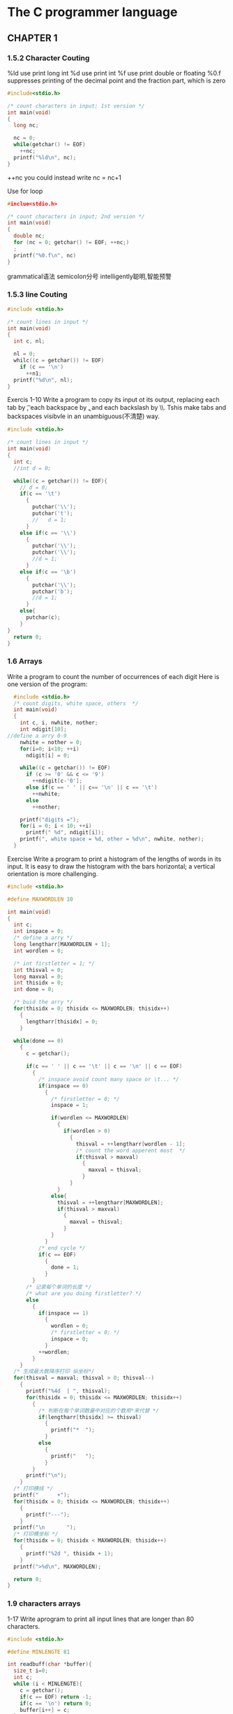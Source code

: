 * The C programmer language
** CHAPTER 1
*** 1.5.2 Character Couting
 %ld use print long int
 %d use print int
 %f use print double or floating %0.f suppresses printing of the decimal point
 and the fraction part, which is zero
 #+BEGIN_SRC c
   #include<stdio.h>

   /* count characters in input; 1st version */
   int main(void)
   {
     long nc;

     nc = 0;
     while(getchar() != EOF)
       ++nc;
     printf("%ld\n", nc);
   }
 #+END_SRC
 ++nc you could instead write nc = nc+1

 Use for loop
 #+BEGIN_SRC c
   #inclue<stdio.h>

   /* count characters in input; 2nd version */
   int main(void)
   {
     double nc;
     for (nc = 0; getchar() != EOF; ++nc;)
     ;
     printf("%0.f\n", nc)
   }
 #+END_SRC
 grammatical语法 semicolon分号 intelligently聪明,智能预警
*** 1.5.3 line Couting
 #+BEGIN_SRC c
   #include <stdio.h>

   /* count lines in input */
   int main(void)
   {
     int c, nl;

     nl = 0;
     whilc((c = getchar()) != EOF)
       if (c == '\n')
         ++n1;
     printf("%d\n", nl);
   }
 #+END_SRC

 Exercis 1-10 Write a program to copy its input ot its output, replacing each
 tab by \t, each backspace by \b, and each backslash by \\. Tshis make tabs and
 backspaces visibvle in an unambiguous(不清楚) way.
 #+BEGIN_SRC c
 #include <stdio.h>

 /* count lines in input */
 int main(void)
 {
   int c;
   //int d = 0;

   while((c = getchar()) != EOF){
     // d = 0;
     if(c == '\t')
       {
         putchar('\\');
         putchar('t');
         //   d = 1;
       }
     else if(c == '\\')
       {
         putchar('\\');
         putchar('\\');
         //d = 1;
       }
     else if(c == '\b')
       {
         putchar('\\');
         putchar('b');
         //d = 1;
       }
     else{
       putchar(c);
     }
 }
   return 0;
 }
 #+END_SRC
*** 1.6 Arrays
 Write a program to count the number of occurrences of each digit
 Here is one version of the program:
 #+BEGIN_SRC c
   #include <stdio.h>
   /* count digits, white space, others  */
   int main(void)
   {
     int c, i, nwhite, nother;
     int ndigit[10];
 //define a arry 0-9
     nwhite = nother = 0;
     for(i=0; i<10; ++i)
       ndigit[i] = 0;

     while((c = getchar()) != EOF)
       if (c >= '0' && c <= '9')
         ++ndigit[c-'0'];
       else if(c == ' ' || c== '\n' || c == '\t')
         ++nwhite;
       else
         ++nother;

     printf("digits =");
     for(i = 0; i < 10; ++i)
       printf(" %d", ndigit[i]);
     printf(", white space = %d, other = %d\n", nwhite, nother);
   }
 #+END_SRC

 Exercise Write a program to print a histogram of the lengths of words in its
 input. It is easy to draw the histogram with the bars horizontal; a vertical
 orientation is more challenging.
 #+BEGIN_SRC c
 #include <stdio.h>

 #define MAXWORDLEN 10

 int main(void)
 {
   int c;
   int inspace = 0;
   /* define a arry */
   long lengtharr[MAXWORDLEN + 1];
   int wordlen = 0;

   /* int firstletter = 1; */
   int thisval = 0;
   long maxval = 0;
   int thisidx = 0;
   int done = 0;

   /* buid the arry */
   for(thisidx = 0; thisidx <= MAXWORDLEN; thisidx++)
     {
       lengtharr[thisidx] = 0;
     }

   while(done == 0)
     {
       c = getchar();

       if(c == ' ' || c == '\t' || c == '\n' || c == EOF)
         {
           /* inspace avoid count many space or \t... */
           if(inspace == 0)
             {
               /* firstletter = 0; */
               inspace = 1;

               if(wordlen <= MAXWORDLEN)
                 {
                   if(wordlen > 0)
                     {
                       thisval = ++lengtharr[wordlen - 1];
                       /* count the word apperent most  */
                       if(thisval > maxval)
                         {
                           maxval = thisval;
                         }
                     }
                 }
               else{
                 thisval = ++lengtharr[MAXWORDLEN];
                 if(thisval > maxval)
                   {
                     maxval = thisval;
                   }
               }
             }
           /* end cycle */
           if(c == EOF)
             {
               done = 1;
             }
         }
       /* 记录每个单词的长度 */
       /* what are you doing firstletter? */
       else
         {
           if(inspace == 1)
             {
               wordlen = 0;
               /* firstletter = 0; */
               inspace = 0;
             }
           ++wordlen;
         }
     }
   /* 生成最大数降序打印 纵坐标*/
   for(thisval = maxval; thisval > 0; thisval--)
     {
       printf("%4d  | ", thisval);
       for(thisidx = 0; thisidx <= MAXWORDLEN; thisidx++)
         {
           /* 判断在每个单词数量中对应的个数用*来代替 */
           if(lengtharr[thisidx] >= thisval)
             {
               printf("*  ");
             }
           else
             {
               printf("   ");
             }
         }
       printf("\n");
     }
   /* 打印横线 */
   printf("      +");
   for(thisidx = 0; thisidx <= MAXWORDLEN; thisidx++)
     {
       printf("---");
     }
   printf("\n       ");
   /* 打印横坐标 */
   for(thisidx = 0; thisidx < MAXWORDLEN; thisidx++)
     {
       printf("%2d ", thisidx + 1);
     }
   printf(">%d\n", MAXWORDLEN);

   return 0;
 }
 #+END_SRC
*** 1.9 characters arrays
 1-17 Write aprogram to print all input lines that are longer than 80
 characters. 
 #+BEGIN_SRC c
 #include <stdio.h>

 #define MINLENGTE 81

 int readbuff(char *buffer){
   size_t i=0;
   int c;
   while (i < MINLENGTE){
     c = getchar();
     if(c == EOF) return -1;
     if(c == '\n') return 0;
     buffer[i++] = c;
   }
   return 1;
 }

 int copyline(char *buffer){
   size_t i;
   int c;
   int status = 1;
   for(i=0; i<MINLENGTE; i++)
     putchar(buffer[i]);
   while(status == 1){
     c = getchar();
     if (c == EOF)
       status = -1;
     else if(c =='\n')
       status = 0;
     else
       putchar(c);
   }
   putchar('\n');
   return status;
 }

 int main(void){
   char buffer[MINLENGTE];
   int status = 0;
   while (status != -1){
     status = readbuff(buffer);
     if (status == 1)
       status = copyline(buffer);
   }
   return 0;
 }
 #+END_SRC

 1-18 Write a program to remove all trailing blanks and tabs from each line of
 input, and to delete entirely blank lines
 #+BEGIN_SRC c

 #include<stdio.h>
 #include<stdlib.h>

 #define MAXQUEUE 1001

 int advance(int pointer)
 {
   if (pointer < MAXQUEUE - 1)
     return pointer + 1;
   else
     return 0;
 }

 int main(void)
 {
   char blank[MAXQUEUE];
   int head, tail;
   int nonspace;
   int retval;
   int c;

   retval = nonspace = head = tail = 0;
   while((c = getchar()) != EOF) {
     if(c == '\n'){
       head = tail = 0;
       if (nonspace)
         putchar('\n');
       nonspace = 0;
     }
     else if (c == ' ' || c == '\t'){
       if (advance(head)) == tail){
       putchar (blank[tail]);
       tail = advance(tail);
       nonspace = 1;
       retval = EXIT_FAILURE;
     }
     blank[head] = c;
     head = advance(head);
     }
   else{
     while (head != tail){
       putchar(blank[tail]);
       tail = advance(tail);
     }
     putchar(c);
     nonspace = 1;
   }
   }
 return retval;
 }

 #+END_SRC

 1-19 Write a function reverse(s) that reverses the character string s. Use it
 to write a program that reverses its input a line at a line.
 #+BEGIN_SRC c

 #include <stdio.h>

 #define MAX_LINE 1024

 void discardnewline(char s[])
 {
   int i;
   for(i = 0; s[i] != '\0'; i++)
     {
       if(s[i] == '\n')
         s[i] = '\0';
     }
 }

 int reverse(char s[])
 {
   char ch;
   int i, j;

   for(j = 0; s[j] != '\0'; j++)
     {
     }
   --j;

   for(i = 0; i < j: i++)
     {
       ch = s[i];
       s[i] = s[j];
       s[j] = ch;
       --j;
     }

   return 0;
 }

 int getline(char s[], int lim)
 {
   int c, i;
   for(i = 0; i < lim - 1 && (c = getchar()) != EOF && c !='\n'; ++i)
     {
       s[i] = c;
     }
   if (c == '\n')
     {
       s[i++] = c;
     }
   s[i] = '\0';
   return i;
 }

 int main(void)
 {
   char line[MAX_LINE];

   while(getline(line, sizeof line)> 0)
     {
       discardnewline(line);
       reverse(line);
       printf("%\n", line);
     }
   return 0;
 }

 #+END_SRC
*** 1.10 External Variables and Scope(练习题未完成)
** CHAPTER 2
*** 2.2 Write a program to determine the ranges of char, short, int
 #+BEGIN_SRC c

 #include <stdio.h>
 #include <limits.h>
 int main () {
   printf("Size of Char %d\n", CHAR_BIT);
   printf("Size of Char Max %d\n", CHAR_MAX);
   printf("Size of Char Min %d\n", CHAR_MIN);
   printf("Size of int min %d\n", INT_MIN);
   printf("Size of int max %d\n", INT_MAX);
   printf("Size of long min %ld\n", LONG_MIN);
   printf("Size of long max %ld\n", LONG_MAX);
   printf("Size of short min %d\n", SHRT_MIN);
   printf("Size of short max %d\n", SHRT_MAX);
   printf("Size of unsigned char %u\n", UCHAR_MAX); /* SF */ printf("Size of unsigned long %lu\n", ULONG_MAX); /* RB */ printf("Size of unsigned int %u\n", UINT_MAX); /* RB */ printf("Size of unsigned short %u\n", USHRT_MAX); /* SF */
   return 0; }


 Size of Char 8
 Size of Char Max 127
 Size of Char Min -128
 Size of int min -2147483648
 Size of int max 2147483647
 Size of long min -9223372036854775808
 Size of long max 9223372036854775807
 Size of short min -32768
 Size of short max 32767
 Size of unsigned char 255
 Size of unsigned long 18446744073709551615
 Size of unsigned int 4294967295
 Size of unsigned short 65535
 #+END_SRC
** CHAPTER 4
*** 4.1
#+BEGIN_SRC c
#include <stdio.h>
#define MAXLINE 1000

int getlines(char line[], int max);
int strindex(char source[], char searchfor[]);

char pattern[] = "ould";

int main(void)
{
  char line[MAXLINE];
  int found = 0;

  while (getlines(line, MAXLINE) > 0)
    if (strindex(line, pattern) >= 0){
      printf("%s", line);
      found ++;
    }
  return found;
}

int getlines(char s[], int lim)
{
  int c, i;

  i = 0;
  while(--lim > 0 && (c=getchar())!= EOF && c != '\n'){
    s[i++] = c;
  }
  if (c == '\n'){
    s[i++] = c;
  }
  s[i] = '\0';
  return i;
}

int strindex(char s[], char t[])
{
  int i, j, k;

  for(i = 0; s[i] != '\0'; i++){
    /* 轮询s中的字符直到有和t中字符一致的字符出现,然后同时向后比较s,t中字符,如果t轮询到'\0'而且k>0说明存在 */
    for(j = i, k = 0; t[k] != '\0' && s[j] == t[k]; j++, k++)
      ;
    if (k > 0 && t[k] == '\0')
      return i;
  }
  return -1;
}

#+END_SRC
* 计算机系统基础
** 运算电路基础
* 指针
** 指针的应用场景
1.交换两个变量的值
#+BEGIN_SRC c
void swap(int *pa, int *pb)
{
int t = *pa;
*pa = *pb;
*pb = t;
}
#+END_SRC
指针最常见的错误,定义了指针变量,还没有指向任何变量,就开始使用指针.
** 函数参数中的数组实际上是指针. 
数组变量本身表达地址,所以 int a[10]; int *p = a;  无需&取地址,
但是数组单元表达的是变量,需要&取地址 a == &a[0]

#+BEGIN_SRC c
int m;
int *p;
*p = &m;
#+END_SRC
此时*p 和 p[0] 表达的值是一样的 可以认为m是一个长度为1的数组.但是对于m本身来说
不可以用m[0]来表示,对于指针来说可以这样做. 
数组可以看成为const的指针
int b[] --> int * const b;
所以 int b[] = a 做法是不可以用的
** 指针与const
当指针是const时,表示一旦得到的某个变量的地址,不能再指向其他变量
int *counst q = &i; // q 是 const
*q = 26 是可以的 因为 变量本身不是const类型
q++ // 是不可以的 地址本身是不可以变的

const int *p = &i;
*p = 26; //error (*p) 是 const
i = 26; // ok
p = &j; // ok

const int *p = &i;
int const *p = &i;
int * const p = &i; 都是什么意思?
当const在*前面是表示 *p = &i 这个是不可以修改的 *p = 25 是不对的
当const在*后面表示 指针本身不能修改 p++ 是错的
** const数组
const int a[] = {1,2,3,4}
数组变量已经是const的指针了,这里的const表明每个单元都是 const int 
所以必须通过初始化进行赋值

因为把数组传入函数时传递的是地址,所以那个函数内部可以修改数组的值
为了保护数组不被函数破坏可以 设置参数为const
int sum(const int a[], int lenghth)
** 指针的运算
当定义一个字符数组时当指针+1是 地址的数量+1 sizeof(char)
当定义一个int数组时当指针+1是 地址的数量4 sizeof(int)
int ac[] = {1,2,3,4,5};
int *p = ac;
*(p+n) 等价于 ac[n]

指针可以做这些运算:
给指针加减一个整数(+, +=, - , -=)
递增递减(++, --)
两个指针想减 (相减得到的是指针的差)sizeof(类型) 而不是真是的地址数的差值.
int *q = ac[0]
int *q1 = ac[5]
q1 - q = 5 表示五个int类型 真是地址的差值为20

*p++ 取出p所指的那个数据来,之后顺便把p移到下一个位置去,
*的优先级没有++高
常用于数组类的连续空间操作

数组的遍历
#+BEGIN_SRC c
  #include<stdio.h>

  int main(void)
  {
    char ac[] = {0,1,2,3,4,5,-1,};
    char *p = &ac[0]; // char *p = ac;
    int i;
    /* 传统遍历 */
    for( i=0; i<sizeof(ac)/sizeof(ac[0]); i++){
      printf("%d\n", ac[i]);
    }
    /* 指针遍历 */
    for(p=ac; *p!=-1; p++){
      printf("%d\n", *p);
    }
    while( *p != -1){
      printf("%d\n", *p++);
    }
  }

#+END_SRC

指针有不同的类型 不同类型的指针是不能相互赋值的

指针可以类型转换
int *p = ac;
char *q = ae;

p = q //error

int *p = &i;
void*q = (void*)p;
** 动态内存分配(需要再次深入)
#+BEGIN_SRC c
  #include <stdio.h>
  #include <stdlib.h>

  int main(void)
  {
    int number;
    int *a;
    int i;
    printf("输入数量: ");
    scanf("%d", &number);
    /* int a[number] */
    a = (int*)malloc(number*sizeof(int));
    for(i=0; i<number; i++){
      scanf("%d", &a[i]);
    }
    for(i=number-1; i>=0; i--){
      printf("%d", a[i]);
    }
    free(a);
  }
#+END_SRC

常见问题: 申请了没有free长时间运行内存下降.
** 字符串操作
*** 字符串数组
char a[][10] 代表每个数组单元里面最多10个单位, char *a[]代表一个指针指向一个数
组

c 语言程序的main函数可以包含其他值int main(int arg, char const * arg[])
#+BEGIN_SRC c
#include <stdio.h>

int main(int argc, char const *argv[])
{
  for(int i=0; i<argc; i++){
    printf("%d:%s\n",i, argv[i]);
  }
  return 0;
}

#+END_SRC

*** 字符串函数的实现
string.h
strlen strcmp strcpy strcat strchr strstr

size_t strlen(const char *s); // char *s --> char * s[] const 表示不可以修改数组  

实现strlen
#+BEGIN_SRC c
#include <stdio.h>
#include <string.h>

int mylen(char const *s)
{
  int cnt = 0;
  int inx = 0;
  while(s[inx] != '\0'){
    cnt++;
    inx++;
  }
  return inx;
}

int main(int argc, char const *argv[])
{
  char line[] = "Hello";
  printf("strlne=%d\n", mylen(line));
  printf("sizeof=%lu\n", sizeof(line));
  return 0;
}


#+END_SRC
* 结构类型
** 枚举
enum 枚举类型{名字,..,..,};
enum color {red, yellow, green};
c语言中 枚举的类型其实是int
#+BEGIN_SRC c
#include<stdio.h>

enum color{red, yellow, green};

void f(enum color c); // enum 是必须的

int main(void)
{
enum color t = red;
scanf("%d", &t);
f(t);

return 0;
}

void f(enum color c){
printf("%d\n", c);
}
#+END_SRC
** 结构
#+BEGIN_SRC c
#include <stdio.h>

int main(int argc, const char *argv[])
{
  struct data{
    int month;
    int year;
    int day;
  };

  struct data today;

  today.month = 07;
  today.day = 33;
  today.year = 2018;

  printf("Today's data is %i-%i-%i.\n",
         today.year,today.month,today.day);

  return 0;
}

#+END_SRC
结构的初始化
struct data{int month; int day; int year;};
struct data today = {07, 31, 2018};
sturct data thismoth = {.month=7, .year=2018};
当没有给值时默认为0

结构作为函数参数
int numberOfDays(struct date d)
1.整个结构可以作为参数值传入函数
2.这时候是在函数内新建一个结构变量,并复制调用者结构的值
3.也可以返回一个结构
4.这与数组完全不同
**** 指向结构的指针
#+BEGIN_SRC c
  struct data{
    int month;
    int day;
    int year;
  } myday;

  struct date *p = &myday;

  (*p).month = 12;
  p -> month = 12;
#+END_SRC
由于函数传入结构参数时,并不出传入结构的指针,而是传入结构的值,所以在操作结构里面
的值时,要使用指针 -> 操作是(*p).的简化 表示 p指向结构里的month
**** 结构数组
* 搜索和排序
** 搜索 
#+BEGIN_SRC c
  #include<stdio.h>

  int searh(int key, int a[], int len) //len用来计算数组的长度
  {
    int ret = -1;
    for(int i=0; i<len; i++){
      if(key == a[i]){
        ret = i;
        break;
      }
    }
    return ret;
  }


  int main()
  {
    int a[] = {1,2,3,22,12,23,45,50};
    int r = searh(22, a, sizeof(a)/sizeof(a[0]));
    printf("%d\n", r);
    return 0;
  }
#+END_SRC
